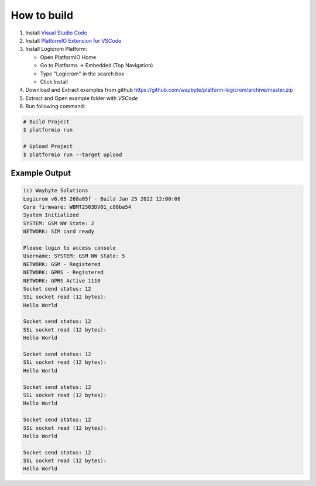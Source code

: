 How to build
============

1. Install `Visual Studio Code <https://code.visualstudio.com/>`_
2. Install `PlatformIO Extension for VSCode <https://platformio.org/platformio-ide>`_
3. Install Logicrom Platform:

   * Open PlatformIO Home
   * Go to Platforms -> Embedded (Top Navigation)
   * Type "Logicrom" in the search box
   * Click Install

4. Download and Extract examples from github https://github.com/waybyte/platform-logicrom/archive/master.zip
5. Extract and Open example folder with *VSCode*
6. Run following command:

.. code-block:: bash

   # Build Project
   $ platformio run

   # Upload Project
   $ platformio run --target upload

Example Output
--------------

.. code-block::

	(c) Waybyte Solutions
	Logicrom v6.65 268a05f - Build Jan 25 2022 12:00:06
	Core firmware: WBMT2503DV01_c88ba54
	System Initialized
	SYSTEM: GSM NW State: 2
	NETWORK: SIM card ready

	Please login to access console
	Username: SYSTEM: GSM NW State: 5
	NETWORK: GSM - Registered
	NETWORK: GPRS - Registered
	NETWORK: GPRS Active 1110
	Socket send status: 12
	SSL socket read (12 bytes):
	Hello World

	Socket send status: 12
	SSL socket read (12 bytes):
	Hello World

	Socket send status: 12
	SSL socket read (12 bytes):
	Hello World

	Socket send status: 12
	SSL socket read (12 bytes):
	Hello World

	Socket send status: 12
	SSL socket read (12 bytes):
	Hello World

	Socket send status: 12
	SSL socket read (12 bytes):
	Hello World
